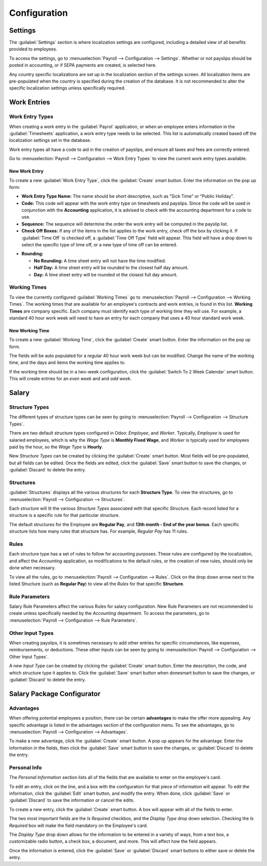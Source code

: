 =============
Configuration
=============

Settings
========

The :guilabel:`Settings` section is where localization settings are configured, including a detailed
view of all  benefits provided to employees.

To access the settings, go to :menuselection:`Payroll --> Configuration --> Settings`. Whether or
not payslips should be posted in accounting, or if SEPA payments are created, is selected here.

.. image:: configuration/payroll-settings.png
   :align: center
   :alt: Settings available for payroll.

Any country specific localizations are set up in the localization section of the settings screen.
All localization items are pre-populated when the country is specified during the creation of the
database. It is not recommended to alter the specific localization settings unless specifically
required.

Work Entries
============

Work Entry Types
----------------

When creating a work entry in the :guilabel:`Payrol` application, or when an employee enters
information in the :guilabel:`Timesheets` application, a work entry type needs to be selected. This
list is automatically created based off the localization settings set in the database.

Work entry types all have a code to aid in the creation of payslips, and ensure all taxes and fees
are correctly entered.

Go to :menuselection:`Payroll --> Configuration --> Work Entry Types` to view the current work entry
types available.

.. image:: configuration/work-entry-types.png
   :align: center
   :alt: List of all work entry types currently available.

New Work Entry
~~~~~~~~~~~~~~

To create a new :guilabel:`Work Entry Type`, click the :guilabel:`Create` smart button. Enter the
information on the pop up form:

- **Work Entry Type Name:** The name should be short descriptive, such as “Sick Time” or “Public
  Holiday”.

- **Code:** This code will appear with the work entry type on timesheets and payslips. Since the
  code will be used in conjunction with the **Accounting** application, it is advised to check with
  the accounting department for a code to use.

- **Sequence:** The sequence will determine the order the work entry will be computed  in the
  payslip list.

- **Check Off Boxes:** If any of the items in the list applies to the work entry, check off the box
  by clicking it. If :guilabel:`Time Off` is checked off, a :guilabel:`Time Off Type` field will
  appear. This field will have a drop down to select the specific type of time off, or a new type of
  time off can be entered.

.. image:: configuration/new-work-entry.png
   :align: center
   :alt: New work entry type box.

- **Rounding:**

  - **No Rounding:** A time sheet entry will not have the time modified.
  - **Half Day:** A time sheet entry will be rounded to the closest half day amount.
  - **Day:**  A time sheet entry will be rounded ot the closest full day amount.

.. example::
   If an employee enters a time of 5.5 hours on a timesheet, and *Rounding* is set to *No Rounding*,
   the entry will be 5.5 hours. If *Rounding* is set to *Half Day*, the entry will change to 4
   hours. If it is set to *Day*, it will change to 8 hours.

Working Times
-------------

To view the currently configured :guilabel:`Working Times` go to :menuselection:`Payroll -->
Configuration --> Working Times`. The working times that are available for an employee's contracts
and work entries, is found in this list. **Working Times** are company specific. Each company must
identify each type of working time they will use. For example, a standard 40 hour work week will
need to have an entry for each company that uses a 40 hour standard work week.

.. image:: configuration/working-times.png
   :align: center
   :alt: All working times currently set up in the database.

New Working Time
~~~~~~~~~~~~~~~~

To create a new :guilabel:`Working Time`, click the :guilabel:`Create` smart button. Enter the
information on the pop up form.

.. image:: configuration/new-working-times.png
   :align: center
   :alt: New working type box.

The fields will be auto populated for a regular 40 hour work week but can be modified. Change the
name of the working time, and the days and items the working time applies to.

If the working time should be in a two-week configuration, click the :guilabel:`Switch To 2 Week
Calendar` smart button. This will create entries for an *even week* and and *odd week*.

Salary
======

Structure Types
---------------

The different types of structure types can be seen by going to :menuselection:`Payroll -->
Configuration --> Structure Types`.

There are two default structure types configured in Odoo: *Employee*, and *Worker*. Typically,
*Employee* is used for salaried employees, which is why the *Wage Type* is **Monthly Fixed Wage**,
and *Worker* is typically used for employees paid by the hour, so the  *Wage Type* is **Hourly**.

.. image:: configuration/structure-type.png
   :align: center
   :alt: List of all structure types.

New *Structure Types* can be created by clicking the :guilabel:`Create` smart button. Most fields
will be pre-populated, but all fields can be edited. Once the fields are edited, click the
:guilabel:`Save` smart button to save the changes, or :guilabel:`Discard` to delete the entry.

.. image:: configuration/new-structure.png
   :align: center
   :alt: New structure type box.

Structures
----------

:guilabel:`Structures` displays all the various structures for each **Structure Type**. To view the
structures, go to :menuselection:`Payroll --> Configuration --> Structures`.

.. image:: configuration/salary-structure.png
   :align: center
   :alt: All available salary structures.

Each *structure* will lit the various *Structure Types* associated with that specific *Structure*.
Each record listed for a structure is a specific rule for that particular structure.

The default structures for the Employee are **Regular Pay**, and **13th month - End of the year
bonus**. Each specific structure lists how many rules that structure has. For example, *Regular Pay*
has 11 rules.

.. image:: configuration/structure-regular-pay-rules.png
   :align: center
   :alt: Salary structure details for Regular Pay.

Rules
-----

Each structure type has a set of rules to follow for accounting purposes. These rules are configured
by the localization, and affect the *Accounting* application, so modifications to the default rules,
or the creation of new rules, should only be done when necessary.

To view all the rules, go to :menuselection:`Payroll --> Configuration --> Rules`. Click on the drop
down arrow next to the listed Structure (such as **Regular Pay**) to view all the *Rules* for that
specific **Structure**.

.. image:: configuration/rules.png
   :align: center
   :alt: Rules for each salary structure type.

Rule Parameters
---------------

Salary Rule Parameters affect the various Rules for salary configuration. New Rule Parameters are
not recommended to create unless specifically needed by the *Accounting* department. To access the
parameters, go to :menuselection:`Payroll --> Configuration --> Rule Parameters`.

Other Input Types
-----------------

When creating payslips, it is sometimes necessary to add other entries for specific circumstances,
like expenses, reimbursements, or deductions. These other inputs can be seen by going to
:menuselection:`Payroll --> Configuration --> Other Input Types`.

.. image:: configuration/other-input.png
   :align: center
   :alt: Other input types for payroll.

A new *Input Type* can be created by clicking the :guilabel:`Create` smart button. Enter the
description, the code, and which structure type it applies to. Click the :guilabel:`Save` smart
button when donesmart button to save the changes, or :guilabel:`Discard` to delete the entry.

.. image:: configuration/input-type-new.png
   :align: center
   :alt: Create a new Input Type.

Salary Package Configurator
===========================

Advantages
----------

When offering potential employees a position, there can be certain **advantages** to make the offer
more appealing. Any specific advantage is listed in the advantages section of the configuration
menu. To see the advantages, go to  :menuselection:`Payroll --> Configuration --> Advantages`.

.. image:: configuration/advantages.png
   :align: center
   :alt: Settings available for payroll.

To make a new advantage, click the :guilabel:`Create` smart button. A pop up appears for the
advantage. Enter the information in the fields, then click the :guilabel:`Save` smart button to save
the changes, or :guilabel:`Discard` to delete the entry.

.. image:: configuration/new-advantage.png
   :align: center
   :alt: List of advantages employee's can have.


Personal Info
-------------

The *Personal Information* section lists all of the fields that are available to enter on the
employee's card.

.. image:: configuration/personal-info.png
   :align: center
   :alt: Personal information that appear on employee cards to enter.

To edit an entry, click on the line, and a box with the configuration for that piece of information
will appear. To edit the information, click the :guilabel:`Edit` smart button, and modify the entry.
When done, click :guilabel:`Save` or :guilabel:`Discard` to save the information or cancel the
edits.

To create a new entry, click the :guilabel:`Create` smart button. A box will appear with all of the
fields to enter.

.. image:: configuration/personal-new.png
   :align: center
   :alt: New personal information entry.

The two most important fields are the *Is Required* checkbox, and the *Display Type* drop down
selection. Checking the *Is Required* box will make the field mandatory on the Employee's card.

The *Display Type* drop down allows for the information to be entered in a variety of ways, from a
text box, a customizable radio button, a check box, a document, and more. This will affect how the
field appears.

Once the information is entered, click the :guilabel:`Save` or :guilabel:`Discard` smart buttons to
either save or delete the entry.
